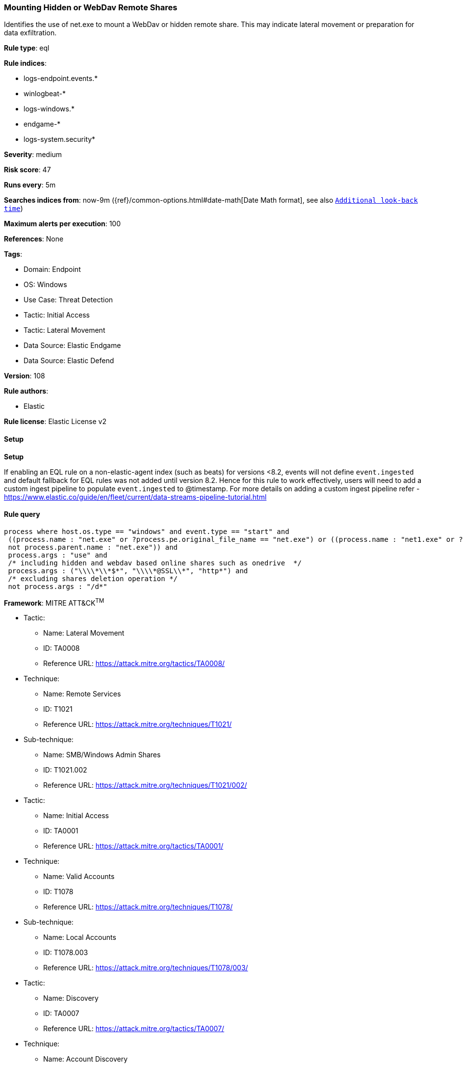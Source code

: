 [[prebuilt-rule-8-13-2-mounting-hidden-or-webdav-remote-shares]]
=== Mounting Hidden or WebDav Remote Shares

Identifies the use of net.exe to mount a WebDav or hidden remote share. This may indicate lateral movement or preparation for data exfiltration.

*Rule type*: eql

*Rule indices*: 

* logs-endpoint.events.*
* winlogbeat-*
* logs-windows.*
* endgame-*
* logs-system.security*

*Severity*: medium

*Risk score*: 47

*Runs every*: 5m

*Searches indices from*: now-9m ({ref}/common-options.html#date-math[Date Math format], see also <<rule-schedule, `Additional look-back time`>>)

*Maximum alerts per execution*: 100

*References*: None

*Tags*: 

* Domain: Endpoint
* OS: Windows
* Use Case: Threat Detection
* Tactic: Initial Access
* Tactic: Lateral Movement
* Data Source: Elastic Endgame
* Data Source: Elastic Defend

*Version*: 108

*Rule authors*: 

* Elastic

*Rule license*: Elastic License v2


==== Setup



*Setup*


If enabling an EQL rule on a non-elastic-agent index (such as beats) for versions <8.2,
events will not define `event.ingested` and default fallback for EQL rules was not added until version 8.2.
Hence for this rule to work effectively, users will need to add a custom ingest pipeline to populate
`event.ingested` to @timestamp.
For more details on adding a custom ingest pipeline refer - https://www.elastic.co/guide/en/fleet/current/data-streams-pipeline-tutorial.html


==== Rule query


[source, js]
----------------------------------
process where host.os.type == "windows" and event.type == "start" and
 ((process.name : "net.exe" or ?process.pe.original_file_name == "net.exe") or ((process.name : "net1.exe" or ?process.pe.original_file_name == "net1.exe") and
 not process.parent.name : "net.exe")) and
 process.args : "use" and
 /* including hidden and webdav based online shares such as onedrive  */
 process.args : ("\\\\*\\*$*", "\\\\*@SSL\\*", "http*") and
 /* excluding shares deletion operation */
 not process.args : "/d*"

----------------------------------

*Framework*: MITRE ATT&CK^TM^

* Tactic:
** Name: Lateral Movement
** ID: TA0008
** Reference URL: https://attack.mitre.org/tactics/TA0008/
* Technique:
** Name: Remote Services
** ID: T1021
** Reference URL: https://attack.mitre.org/techniques/T1021/
* Sub-technique:
** Name: SMB/Windows Admin Shares
** ID: T1021.002
** Reference URL: https://attack.mitre.org/techniques/T1021/002/
* Tactic:
** Name: Initial Access
** ID: TA0001
** Reference URL: https://attack.mitre.org/tactics/TA0001/
* Technique:
** Name: Valid Accounts
** ID: T1078
** Reference URL: https://attack.mitre.org/techniques/T1078/
* Sub-technique:
** Name: Local Accounts
** ID: T1078.003
** Reference URL: https://attack.mitre.org/techniques/T1078/003/
* Tactic:
** Name: Discovery
** ID: TA0007
** Reference URL: https://attack.mitre.org/tactics/TA0007/
* Technique:
** Name: Account Discovery
** ID: T1087
** Reference URL: https://attack.mitre.org/techniques/T1087/
* Sub-technique:
** Name: Local Account
** ID: T1087.001
** Reference URL: https://attack.mitre.org/techniques/T1087/001/
* Sub-technique:
** Name: Domain Account
** ID: T1087.002
** Reference URL: https://attack.mitre.org/techniques/T1087/002/
